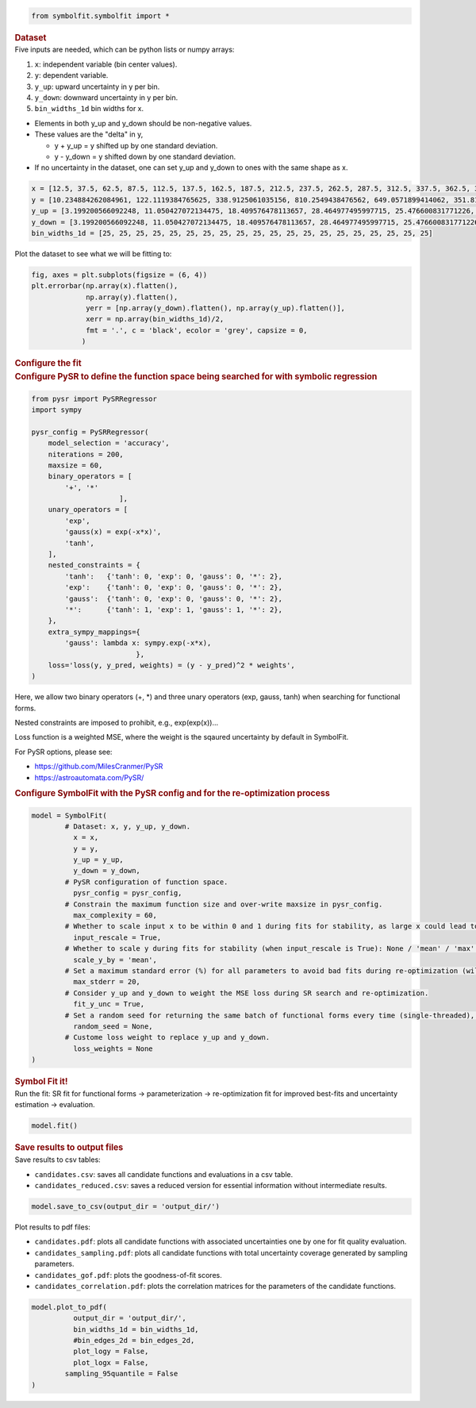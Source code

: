 .. container:: cell code
   :name: 2eb555c2-8163-4fe3-8546-3454b651e865

   .. code:: python

      from symbolfit.symbolfit import *

.. container:: cell markdown
   :name: 66906c16-9eb8-43ff-aa4d-29a5ea50d033

   .. rubric:: Dataset
      :name: dataset

.. container:: cell markdown
   :name: 1bbc1b76-6d40-48d4-9dde-6cb56052d1e0

   Five inputs are needed, which can be python lists or numpy arrays:

   #. ``x``: independent variable (bin center values).
   #. ``y``: dependent variable.
   #. ``y_up``: upward uncertainty in y per bin.
   #. ``y_down``: downward uncertainty in y per bin.
   #. ``bin_widths_1d`` bin widths for x.

   - Elements in both y_up and y_down should be non-negative values.
   - These values are the "delta" in y,

     - y + y_up = y shifted up by one standard deviation.
     - y - y_down = y shifted down by one standard deviation.

   - If no uncertainty in the dataset, one can set y_up and y_down to
     ones with the same shape as x.

.. container:: cell code
   :name: 95ae43f4-d947-4c53-a133-73b163369e3d

   .. code:: python

      x = [12.5, 37.5, 62.5, 87.5, 112.5, 137.5, 162.5, 187.5, 212.5, 237.5, 262.5, 287.5, 312.5, 337.5, 362.5, 387.5, 412.5, 437.5, 462.5, 487.5]
      y = [10.234884262084961, 122.1119384765625, 338.9125061035156, 810.2549438476562, 649.0571899414062, 351.8170166015625, 248.619873046875, 186.88763427734375, 141.754150390625, 103.42931365966797, 78.36450958251953, 60.3994255065918, 49.005863189697266, 33.54744338989258, 27.76025390625, 25.299283981323242, 19.729631423950195, 14.033162117004395, 15.06820011138916, 9.641764640808105]
      y_up = [3.199200566092248, 11.050427072134475, 18.409576478113657, 28.464977495997715, 25.476600831771226, 18.756785881423355, 15.767684454189048, 13.670685216087149, 11.906055198537633, 10.170020337229811, 8.852373104570296, 7.771706730608908, 7.000418786736781, 5.7920154859852175, 5.268800044246317, 5.029839359395411, 4.441804973650936, 3.746086239931536, 3.8817779575072504, 3.105119102515732]
      y_down = [3.199200566092248, 11.050427072134475, 18.409576478113657, 28.464977495997715, 25.476600831771226, 18.756785881423355, 15.767684454189048, 13.670685216087149, 11.906055198537633, 10.170020337229811, 8.852373104570296, 7.771706730608908, 7.000418786736781, 5.7920154859852175, 5.268800044246317, 5.029839359395411, 4.441804973650936, 3.746086239931536, 3.8817779575072504, 3.105119102515732]
      bin_widths_1d = [25, 25, 25, 25, 25, 25, 25, 25, 25, 25, 25, 25, 25, 25, 25, 25, 25, 25, 25, 25]

.. container:: cell markdown
   :name: 2c819ddd-a45e-4bb9-915e-19718576b0eb

   Plot the dataset to see what we will be fitting to:

.. container:: cell code
   :name: ee24eb08-6d27-49ec-8221-383219ae5229

   .. code:: python

      fig, axes = plt.subplots(figsize = (6, 4))
      plt.errorbar(np.array(x).flatten(),
                   np.array(y).flatten(),
                   yerr = [np.array(y_down).flatten(), np.array(y_up).flatten()],
                   xerr = np.array(bin_widths_1d)/2,
                   fmt = '.', c = 'black', ecolor = 'grey', capsize = 0,
                  )

.. container:: cell markdown
   :name: 8c27af64-6c06-40b7-97ca-8b55d8fab279

   .. rubric:: Configure the fit
      :name: configure-the-fit

.. container:: cell markdown
   :name: 28c4e18d-adc4-4f41-bace-96138f09a128

   .. rubric:: Configure PySR to define the function space being
      searched for with symbolic regression
      :name: configure-pysr-to-define-the-function-space-being-searched-for-with-symbolic-regression

.. container:: cell code
   :name: f3415459-b989-4cbe-8472-3fe2ae77f9be

   .. code:: python

      from pysr import PySRRegressor
      import sympy

      pysr_config = PySRRegressor(
          model_selection = 'accuracy',
          niterations = 200,
          maxsize = 60,
          binary_operators = [
              '+', '*'
                           ],
          unary_operators = [
              'exp',
              'gauss(x) = exp(-x*x)',
              'tanh',
          ],
          nested_constraints = {
              'tanh':   {'tanh': 0, 'exp': 0, 'gauss': 0, '*': 2},
              'exp':    {'tanh': 0, 'exp': 0, 'gauss': 0, '*': 2},
              'gauss':  {'tanh': 0, 'exp': 0, 'gauss': 0, '*': 2},
              '*':      {'tanh': 1, 'exp': 1, 'gauss': 1, '*': 2},
          },
          extra_sympy_mappings={
              'gauss': lambda x: sympy.exp(-x*x),
                               },
          loss='loss(y, y_pred, weights) = (y - y_pred)^2 * weights',
      )

.. container:: cell markdown
   :name: ed837443-a0fc-4227-9ea9-350c898a96b2

   Here, we allow two binary operators (+, \*) and three unary operators
   (exp, gauss, tanh) when searching for functional forms.

   Nested constraints are imposed to prohibit, e.g., exp(exp(x))...

   Loss function is a weighted MSE, where the weight is the sqaured
   uncertainty by default in SymbolFit.

   For PySR options, please see:

   - https://github.com/MilesCranmer/PySR
   - https://astroautomata.com/PySR/

.. container:: cell markdown
   :name: c904493f-a36c-4b84-bc09-5fdad6e0f6d3

   .. rubric:: Configure SymbolFit with the PySR config and for the
      re-optimization process
      :name: configure-symbolfit-with-the-pysr-config-and-for-the-re-optimization-process

.. container:: cell code
   :name: a61d9307-8b17-42dc-9915-3a4d0f7d1c51

   .. code:: python

      model = SymbolFit(
              # Dataset: x, y, y_up, y_down.
          	x = x,
          	y = y,
          	y_up = y_up,
          	y_down = y_down,
              # PySR configuration of function space.
          	pysr_config = pysr_config,
              # Constrain the maximum function size and over-write maxsize in pysr_config.
          	max_complexity = 60,
              # Whether to scale input x to be within 0 and 1 during fits for stability, as large x could lead to overflow.
          	input_rescale = True,
              # Whether to scale y during fits for stability (when input_rescale is True): None / 'mean' / 'max' / 'l2'.
          	scale_y_by = 'mean',
              # Set a maximum standard error (%) for all parameters to avoid bad fits during re-optimization (will re-parameterize and re-fit with fewer parameters when too large errors).
          	max_stderr = 20,
              # Consider y_up and y_down to weight the MSE loss during SR search and re-optimization.
          	fit_y_unc = True,
              # Set a random seed for returning the same batch of functional forms every time (single-threaded), otherwise set None to explore more functions every time.
          	random_seed = None,
              # Custome loss weight to replace y_up and y_down.
          	loss_weights = None
      )

.. container:: cell markdown
   :name: 150c9085-9eea-4fe4-9b3c-3ab1b2d727f9

   .. rubric:: Symbol Fit it!
      :name: symbol-fit-it

.. container:: cell markdown
   :name: 31867aec-575b-40fe-aa4f-7e4b6ebeffc3

   Run the fit: SR fit for functional forms -> parameterization ->
   re-optimization fit for improved best-fits and uncertainty estimation
   -> evaluation.

.. container:: cell code
   :name: 473996da-005b-451c-a452-c1449fa8ca04

   .. code:: python

      model.fit()

.. container:: cell markdown
   :name: b23a91aa-2272-4b6d-8862-f0fa8fc96ae4

   .. rubric:: Save results to output files
      :name: save-results-to-output-files

.. container:: cell markdown
   :name: 75b09236-4174-4e45-812d-5646ee872729

   Save results to csv tables:

   - ``candidates.csv``: saves all candidate functions and evaluations
     in a csv table.
   - ``candidates_reduced.csv``: saves a reduced version for essential
     information without intermediate results.

.. container:: cell code
   :name: 014cd1d2-0b50-431d-9a47-3b356de10d14

   .. code:: python

      model.save_to_csv(output_dir = 'output_dir/')

.. container:: cell markdown
   :name: 645acdb2-bee0-4394-98a5-5bc0d008baba

   Plot results to pdf files:

   - ``candidates.pdf``: plots all candidate functions with associated
     uncertainties one by one for fit quality evaluation.
   - ``candidates_sampling.pdf``: plots all candidate functions with
     total uncertainty coverage generated by sampling parameters.
   - ``candidates_gof.pdf``: plots the goodness-of-fit scores.
   - ``candidates_correlation.pdf``: plots the correlation matrices for
     the parameters of the candidate functions.

.. container:: cell code
   :name: cd1b926b-6942-4e5c-8b32-1570be622800

   .. code:: python

      model.plot_to_pdf(
          	output_dir = 'output_dir/',
          	bin_widths_1d = bin_widths_1d,
          	#bin_edges_2d = bin_edges_2d,
          	plot_logy = False,
          	plot_logx = False,
              sampling_95quantile = False
      )
